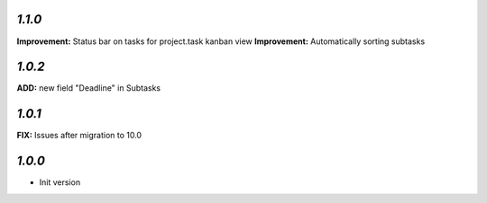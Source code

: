 `1.1.0`
-------

**Improvement:** Status bar on tasks for project.task kanban view
**Improvement:** Automatically sorting subtasks

`1.0.2`
-------

**ADD:** new field "Deadline" in Subtasks

`1.0.1`
-------

**FIX:** Issues after migration to 10.0

`1.0.0`
-------

- Init version
